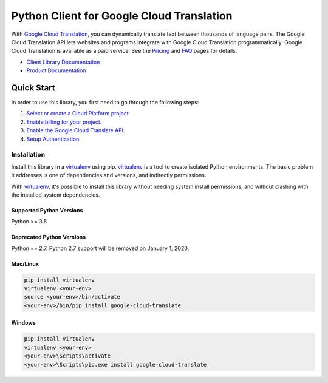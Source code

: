 Python Client for Google Cloud Translation
==========================================

|GA| |pypi| |versions| 

With `Google Cloud Translation`_, you can dynamically translate text between
thousands of language pairs. The Google Cloud Translation API lets websites
and programs integrate with Google Cloud Translation programmatically. Google
Cloud Translation is available as a paid service. See the `Pricing`_ and
`FAQ`_ pages for details.

- `Client Library Documentation`_
- `Product Documentation`_

.. |GA| image:: https://img.shields.io/badge/support-GA-gold.svg
   :target: https://github.com/googleapis/google-cloud-python/blob/master/README.rst#general-availability
.. |pypi| image:: https://img.shields.io/pypi/v/google-cloud-translate.svg
   :target: https://pypi.org/project/google-cloud-translate/
.. |versions| image:: https://img.shields.io/pypi/pyversions/google-cloud-translate.svg
   :target: https://pypi.org/project/google-cloud-translate/
.. _Google Cloud Translation: https://cloud.google.com/translate/
.. _Pricing: https://cloud.google.com/translate/pricing
.. _FAQ: https://cloud.google.com/translate/faq
.. _Client Library Documentation: https://googleapis.dev/python/translation/latest
.. _Product Documentation: https://cloud.google.com/translate/docs

Quick Start
-----------

In order to use this library, you first need to go through the following steps:

1. `Select or create a Cloud Platform project.`_
2. `Enable billing for your project.`_
3. `Enable the Google Cloud Translate API.`_
4. `Setup Authentication.`_

.. _Select or create a Cloud Platform project.: https://console.cloud.google.com/project
.. _Enable billing for your project.: https://cloud.google.com/billing/docs/how-to/modify-project#enable_billing_for_a_project
.. _Enable the Google Cloud Translate API.:  https://cloud.google.com/translate
.. _Setup Authentication.: https://googleapis.dev/python/google-api-core/latest/auth.html

Installation
~~~~~~~~~~~~

Install this library in a `virtualenv`_ using pip. `virtualenv`_ is a tool to
create isolated Python environments. The basic problem it addresses is one of
dependencies and versions, and indirectly permissions.

With `virtualenv`_, it's possible to install this library without needing system
install permissions, and without clashing with the installed system
dependencies.

.. _`virtualenv`: https://virtualenv.pypa.io/en/latest/


Supported Python Versions
^^^^^^^^^^^^^^^^^^^^^^^^^
Python >= 3.5

Deprecated Python Versions
^^^^^^^^^^^^^^^^^^^^^^^^^^
Python == 2.7. Python 2.7 support will be removed on January 1, 2020.


Mac/Linux
^^^^^^^^^

.. code-block:: console

    pip install virtualenv
    virtualenv <your-env>
    source <your-env>/bin/activate
    <your-env>/bin/pip install google-cloud-translate


Windows
^^^^^^^

.. code-block:: console

    pip install virtualenv
    virtualenv <your-env>
    <your-env>\Scripts\activate
    <your-env>\Scripts\pip.exe install google-cloud-translate